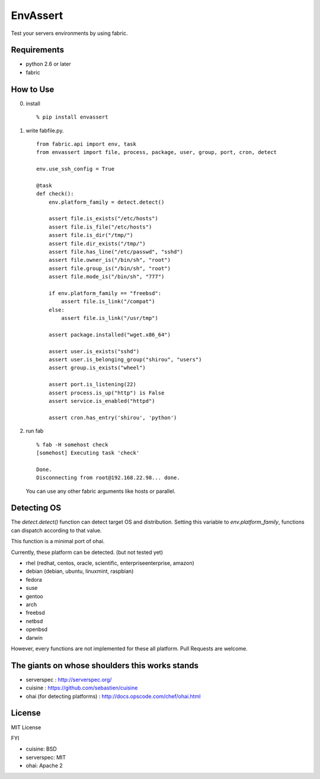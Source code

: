 EnvAssert
===================

Test your servers environments by using fabric.

Requirements
----------------

- python 2.6 or later
- fabric

How to Use
------------------

0. install

   ::

     % pip install envassert

1. write fabfile.py.

   ::

      from fabric.api import env, task
      from envassert import file, process, package, user, group, port, cron, detect

      env.use_ssh_config = True

      @task
      def check():
          env.platform_family = detect.detect()

          assert file.is_exists("/etc/hosts")
          assert file.is_file("/etc/hosts")
          assert file.is_dir("/tmp/")
          assert file.dir_exists("/tmp/")
          assert file.has_line("/etc/passwd", "sshd")
          assert file.owner_is("/bin/sh", "root")
          assert file.group_is("/bin/sh", "root")
          assert file.mode_is("/bin/sh", "777")

          if env.platform_family == "freebsd":
              assert file.is_link("/compat")
          else:
              assert file.is_link("/usr/tmp")

          assert package.installed("wget.x86_64")

          assert user.is_exists("sshd")
          assert user.is_belonging_group("shirou", "users")
          assert group.is_exists("wheel")

          assert port.is_listening(22)
          assert process.is_up("http") is False
          assert service.is_enabled("httpd")

          assert cron.has_entry('shirou', 'python')

2. run fab

   ::

     % fab -H somehost check
     [somehost] Executing task 'check'

     Done.
     Disconnecting from root@192.168.22.98... done.

   You can use any other fabric arguments like hosts or parallel.

Detecting OS
-----------------------

The `detect.detect()` function can detect target OS and
distribution. Setting this variable to `env.platform_family`,
functions can dispatch according to that value.

This function is a minimal port of ohai.

Currently, these platform can be detected. (but not tested yet)

- rhel (redhat, centos, oracle, scientific, enterpriseenterprise, amazon)
- debian (debian, ubuntu, linuxmint, raspbian)
- fedora
- suse
- gentoo
- arch
- freebsd
- netbsd
- openbsd
- darwin

However, every functions are not implemented for these all
platform. Pull Requests are welcome.


The giants on whose shoulders this works stands
----------------------------------------------------

- serverspec : http://serverspec.org/
- cuisine : https://github.com/sebastien/cuisine
- ohai (for detecting platforms) : http://docs.opscode.com/chef/ohai.html

License
------------------

MIT License

FYI

- cuisine: BSD
- serverspec: MIT
- ohai: Apache 2




